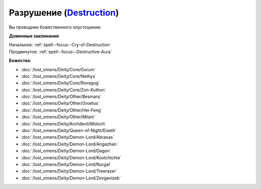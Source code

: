 .. title:: Домен разрушения (Destruction Domain)

.. rst-class:: domain
.. _Domain--Destruction:

Разрушение (`Destruction <https://2e.aonprd.com/Domains.aspx?ID=8>`_)
=============================================================================================================

Вы проводник божественного опустошения.

**Доменные заклинания**:

| Начальное: :ref:`spell--focus--Cry-of-Destruction`
| Продвинутое: :ref:`spell--focus--Destructive-Aura`


**Божества**:

* :doc:`/lost_omens/Deity/Core/Gorum`
* :doc:`/lost_omens/Deity/Core/Nethys`
* :doc:`/lost_omens/Deity/Core/Rovagug`
* :doc:`/lost_omens/Deity/Core/Zon-Kuthon`
* :doc:`/lost_omens/Deity/Other/Besmara`
* :doc:`/lost_omens/Deity/Other/Groetus`
* :doc:`/lost_omens/Deity/Other/Hei-Feng`
* :doc:`/lost_omens/Deity/Other/Milani`
* :doc:`/lost_omens/Deity/Archdevil/Moloch`
* :doc:`/lost_omens/Deity/Queen-of-Night/Eiseth`
* :doc:`/lost_omens/Deity/Demon-Lord/Abraxas`
* :doc:`/lost_omens/Deity/Demon-Lord/Angazhan`
* :doc:`/lost_omens/Deity/Demon-Lord/Dagon`
* :doc:`/lost_omens/Deity/Demon-Lord/Kostchtchie`
* :doc:`/lost_omens/Deity/Demon-Lord/Nurgal`
* :doc:`/lost_omens/Deity/Demon-Lord/Treerazer`
* :doc:`/lost_omens/Deity/Demon-Lord/Zevgavizeb`
